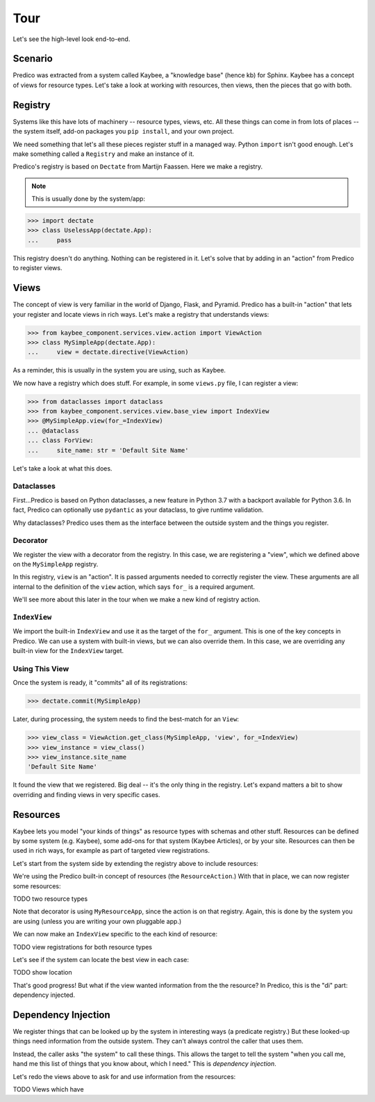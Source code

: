 ====
Tour
====

Let's see the high-level look end-to-end.

Scenario
========

Predico was extracted from a system called Kaybee, a "knowledge base" (hence
kb) for Sphinx. Kaybee has a concept of views for resource types. Let's take
a look at working with resources, then views, then the pieces that go with
both.

Registry
========

Systems like this have lots of machinery -- resource types, views, etc. All
these things can come in from lots of places -- the system itself, add-on
packages you ``pip install``, and your own project.

We need something that let's all these pieces register stuff in a managed
way. Python ``import`` isn't good enough. Let's make something called a
``Registry`` and make an instance of it.

Predico's registry is based on ``Dectate`` from Martijn Faassen. Here we
make a registry.

.. note::
    This is usually done by the system/app:

>>> import dectate
>>> class UselessApp(dectate.App):
...     pass

This registry doesn't do anything. Nothing can be registered in it.
Let's solve that by adding in an "action" from Predico to register views.

Views
=====

The concept of view is very familiar in the world of Django, Flask, and
Pyramid. Predico has a built-in "action" that lets your register and locate
views in rich ways. Let's make a registry that understands views:

>>> from kaybee_component.services.view.action import ViewAction
>>> class MySimpleApp(dectate.App):
...     view = dectate.directive(ViewAction)

As a reminder, this is usually in the system you are using, such as Kaybee.

We now have a registry which does stuff. For example, in some
``views.py`` file, I can register a view:

>>> from dataclasses import dataclass
>>> from kaybee_component.services.view.base_view import IndexView
>>> @MySimpleApp.view(for_=IndexView)
... @dataclass
... class ForView:
...     site_name: str = 'Default Site Name'

Let's take a look at what this does.

Dataclasses
-----------

First...Predico is based on Python dataclasses, a new feature in Python
3.7 with a backport available for Python 3.6. In fact, Predico can optionally
use ``pydantic`` as your dataclass, to give runtime validation.

Why dataclasses? Predico uses them as the interface between the outside
system and the things you register.

Decorator
---------

We register the view with a decorator from the registry. In this case, we
are registering a "view", which we defined above on the ``MySimpleApp`` registry.

In this registry, ``view`` is an "action". It is passed arguments needed to
correctly register the view. These arguments are all internal to the
definition of the ``view`` action, which says ``for_`` is a required argument.

We'll see more about this later in the tour when we make a new kind of
registry action.

``IndexView``
-------------

We import the built-in ``IndexView`` and use it as the target of the
``for_`` argument. This is one of the key concepts in Predico. We can use
a system with built-in views, but we can also override them. In this case,
we are overriding any built-in view for the ``IndexView`` target.

Using This View
---------------

Once the system is ready, it "commits" all of its registrations:

>>> dectate.commit(MySimpleApp)

Later, during processing, the system needs to find the best-match for an
``View``:

>>> view_class = ViewAction.get_class(MySimpleApp, 'view', for_=IndexView)
>>> view_instance = view_class()
>>> view_instance.site_name
'Default Site Name'

It found the view that we registered. Big deal -- it's the only thing in
the registry. Let's expand matters a bit to show overriding and finding
views in very specific cases.

Resources
=========

Kaybee lets you model "your kinds of things" as resource types with schemas
and other stuff. Resources can be defined by some system (e.g. Kaybee), some
add-ons for that system (Kaybee Articles), or by your site. Resources can
then be used in rich ways, for example as part of targeted view registrations.

Let's start from the system side by extending the registry above to include
resources:

We're using the Predico built-in concept of resources (the
``ResourceAction``.) With that in place, we can now register some resources:

TODO two resource types

Note that decorator is using ``MyResourceApp``, since the action is on
that registry. Again, this is done by the system you are using (unless you
are writing your own pluggable app.)

We can now make an ``IndexView`` specific to the each kind of resource:

TODO view registrations for both resource types

Let's see if the system can locate the best view in each case:

TODO show location

That's good progress! But what if the view wanted information from the
the resource? In Predico, this is the "di" part: dependency injected.

Dependency Injection
====================

We register things that can be looked up by the system in interesting ways
(a predicate registry.) But these looked-up things need information from the
outside system. They can't always control the caller that uses them.

Instead, the caller asks "the system" to call these things. This allows the
target to tell the system "when you call me, hand me this list of things
that you know about, which I need." This is *dependency injection*.

Let's redo the views above to ask for and use information from the resources:

TODO Views which have